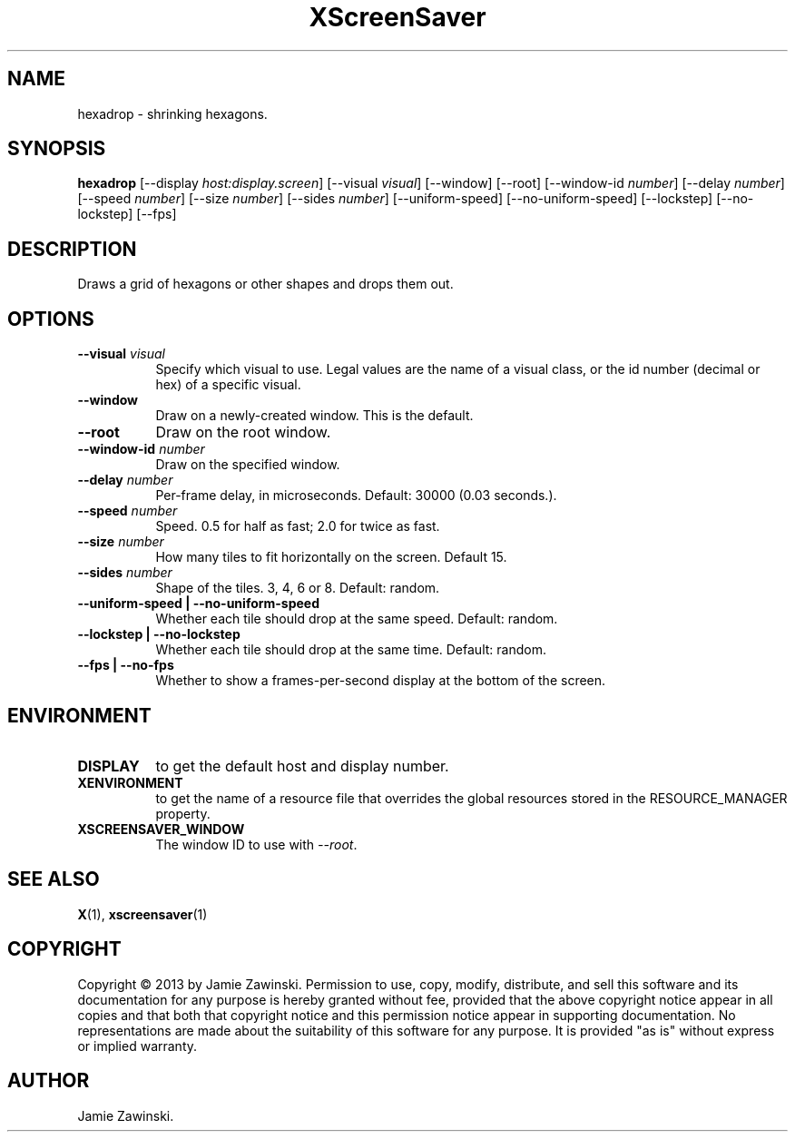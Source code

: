 .TH XScreenSaver 1 "" "X Version 11"
.SH NAME
hexadrop \- shrinking hexagons.
.SH SYNOPSIS
.B hexadrop
[\-\-display \fIhost:display.screen\fP]
[\-\-visual \fIvisual\fP]
[\-\-window]
[\-\-root]
[\-\-window\-id \fInumber\fP]
[\-\-delay \fInumber\fP]
[\-\-speed \fInumber\fP]
[\-\-size \fInumber\fP]
[\-\-sides \fInumber\fP]
[\-\-uniform-speed]
[\-\-no-uniform-speed]
[\-\-lockstep]
[\-\-no-lockstep]
[\-\-fps]
.SH DESCRIPTION
Draws a grid of hexagons or other shapes and drops them out.
.SH OPTIONS
.TP 8
.B \-\-visual \fIvisual\fP
Specify which visual to use.  Legal values are the name of a visual class,
or the id number (decimal or hex) of a specific visual.
.TP 8
.B \-\-window
Draw on a newly-created window.  This is the default.
.TP 8
.B \-\-root
Draw on the root window.
.TP 8
.B \-\-window\-id \fInumber\fP
Draw on the specified window.
.TP 8
.B \-\-delay \fInumber\fP
Per-frame delay, in microseconds.  Default: 30000 (0.03 seconds.).
.TP 8
.B \-\-speed \fInumber\fP
Speed. 0.5 for half as fast; 2.0 for twice as fast.
.TP 8
.B \-\-size \fInumber\fP
How many tiles to fit horizontally on the screen.  Default 15.
.TP 8
.B \-\-sides \fInumber\fP
Shape of the tiles. 3, 4, 6 or 8. Default: random.
.TP 8
.B \-\-uniform-speed | \-\-no-uniform-speed
Whether each tile should drop at the same speed. Default: random.
.TP 8
.B \-\-lockstep | \-\-no-lockstep
Whether each tile should drop at the same time. Default: random.
.TP 8
.B \-\-fps | \-\-no-fps
Whether to show a frames-per-second display at the bottom of the screen.
.SH ENVIRONMENT
.PP
.TP 8
.B DISPLAY
to get the default host and display number.
.TP 8
.B XENVIRONMENT
to get the name of a resource file that overrides the global resources
stored in the RESOURCE_MANAGER property.
.TP 8
.B XSCREENSAVER_WINDOW
The window ID to use with \fI\-\-root\fP.
.SH SEE ALSO
.BR X (1),
.BR xscreensaver (1)
.SH COPYRIGHT
Copyright \(co 2013 by Jamie Zawinski.  Permission to use, copy, modify, 
distribute, and sell this software and its documentation for any purpose is 
hereby granted without fee, provided that the above copyright notice appear 
in all copies and that both that copyright notice and this permission notice
appear in supporting documentation.  No representations are made about the 
suitability of this software for any purpose.  It is provided "as is" without
express or implied warranty.
.SH AUTHOR
Jamie Zawinski.
